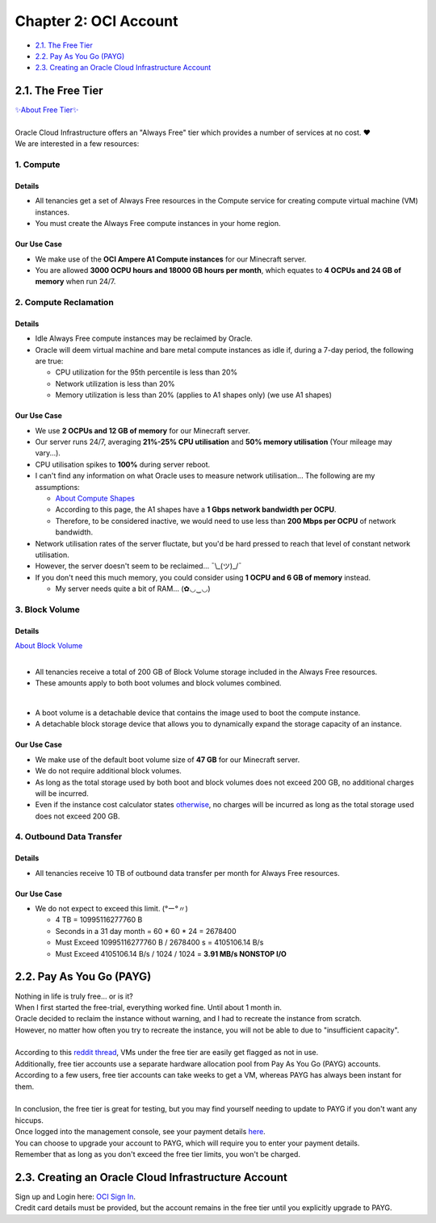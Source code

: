 Chapter 2: OCI Account
======================
- `2.1. The Free Tier`_
- `2.2. Pay As You Go (PAYG)`_
- `2.3. Creating an Oracle Cloud Infrastructure Account`_

2.1. The Free Tier
------------------
| `✨About Free Tier✨ <https://docs.oracle.com/en-us/iaas/Content/FreeTier/freetier_topic-Always_Free_Resources.htm>`_
| 
| Oracle Cloud Infrastructure offers an "Always Free" tier which provides a number of services at no cost. ❤
| We are interested in a few resources:

1. Compute
~~~~~~~~~~
Details
^^^^^^^
- All tenancies get a set of Always Free resources in the Compute service for creating compute virtual machine (VM) instances. 
- You must create the Always Free compute instances in your home region.

Our Use Case
^^^^^^^^^^^^
- We make use of the **OCI Ampere A1 Compute instances** for our Minecraft server.
- You are allowed **3000 OCPU hours and 18000 GB hours per month**, which equates to **4 OCPUs and 24 GB of memory** when run 24/7.

2. Compute Reclamation
~~~~~~~~~~~~~~~~~~~~~~
Details
^^^^^^^
- Idle Always Free compute instances may be reclaimed by Oracle. 
- Oracle will deem virtual machine and bare metal compute instances as idle if, during a 7-day period, the following are true:

  - CPU utilization for the 95th percentile is less than 20%
  - Network utilization is less than 20%
  - Memory utilization is less than 20% (applies to A1 shapes only) (we use A1 shapes)

Our Use Case
^^^^^^^^^^^^
- We use **2 OCPUs and 12 GB of memory** for our Minecraft server.
- Our server runs 24/7, averaging **21%-25% CPU utilisation** and **50% memory utilisation** (Your mileage may vary...).
- CPU utilisation spikes to **100%** during server reboot.

- I can't find any information on what Oracle uses to measure network utilisation... The following are my assumptions:

  - `About Compute Shapes <https://docs.oracle.com/en-us/iaas/Content/Compute/References/computeshapes.htm#vmshapes>`_
  - According to this page, the A1 shapes have a **1 Gbps network bandwidth per OCPU**.
  - Therefore, to be considered inactive, we would need to use less than **200 Mbps per OCPU** of network bandwidth.

- Network utilisation rates of the server fluctate, but you'd be hard pressed to reach that level of constant network utilisation.
- However, the server doesn't seem to be reclaimed... ¯\\_(ツ)_/¯
- If you don't need this much memory, you could consider using **1 OCPU and 6 GB of memory** instead.

  - My server needs quite a bit of RAM... (✿◡‿◡)

3. Block Volume
~~~~~~~~~~~~~~~
Details
^^^^^^^
| `About Block Volume <https://docs.oracle.com/en-us/iaas/Content/Block/Concepts/overview.htm>`_
|
- All tenancies receive a total of 200 GB of Block Volume storage included in the Always Free resources. 
- These amounts apply to both boot volumes and block volumes combined.
|
- A boot volume is a detachable device that contains the image used to boot the compute instance.
- A detachable block storage device that allows you to dynamically expand the storage capacity of an instance.

Our Use Case
^^^^^^^^^^^^
- We make use of the default boot volume size of **47 GB** for our Minecraft server.
- We do not require additional block volumes.
- As long as the total storage used by both boot and block volumes does not exceed 200 GB, no additional charges will be incurred.
- Even if the instance cost calculator states `otherwise <https://www.reddit.com/r/oraclecloud/comments/14pg5dr/oracle_always_free_service_have_boot_volume_cost/>`_, no charges will be incurred as long as the total storage used does not exceed 200 GB.

4. Outbound Data Transfer
~~~~~~~~~~~~~~~~~~~~~~~~~
Details
^^^^^^^
- All tenancies receive 10 TB of outbound data transfer per month for Always Free resources.

Our Use Case
^^^^^^^^^^^^
- We do not expect to exceed this limit. (°ー°〃)

  - 4 TB = 10995116277760 B
  - Seconds in a 31 day month = 60 * 60 * 24 = 2678400
  - Must Exceed 10995116277760 B / 2678400 s = 4105106.14 B/s
  - Must Exceed 4105106.14 B/s / 1024 / 1024 = **3.91 MB/s NONSTOP I/O**

2.2. Pay As You Go (PAYG)
-------------------------
| Nothing in life is truly free... or is it?
| When I first started the free-trial, everything worked fine. Until about 1 month in.
| Oracle decided to reclaim the instance without warning, and I had to recreate the instance from scratch.
| However, no matter how often you try to recreate the instance, you will not be able to due to "insufficient capacity".
|
| According to this `reddit thread <https://www.reddit.com/r/selfhosted/comments/15q1o59/is_oracle_cloud_free_tier_actually_free_tier/>`_, VMs under the free tier are easily get flagged as not in use.
| Additionally, free tier accounts use a separate hardware allocation pool from Pay As You Go (PAYG) accounts.
| According to a few users, free tier accounts can take weeks to get a VM, whereas PAYG has always been instant for them.
| 
| In conclusion, the free tier is great for testing, but you may find yourself needing to update to PAYG if you don't want any hiccups.
| Once logged into the management console, see your payment details `here <https://cloud.oracle.com/invoices-and-orders/upgrade-and-payment>`_.
| You can choose to upgrade your account to PAYG, which will require you to enter your payment details.
| Remember that as long as you don't exceed the free tier limits, you won't be charged.

2.3. Creating an Oracle Cloud Infrastructure Account
----------------------------------------------------
| Sign up and Login here: `OCI Sign In <https://www.oracle.com/cloud/sign-in.html>`_.
| Credit card details must be provided, but the account remains in the free tier until you explicitly upgrade to PAYG.
